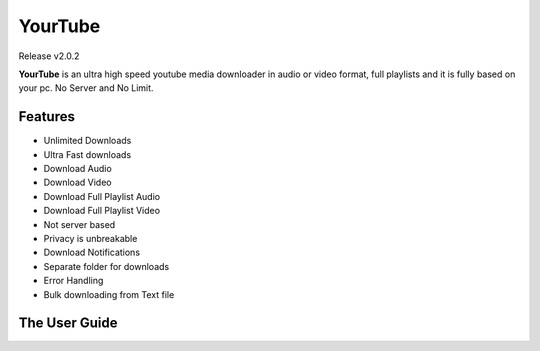 
YourTube
======
Release v2.0.2

.. image:: https://readthedocs.org/projects/yourtube/badge/?version=latest
    :target: https://yourtube.readthedocs.io/en/latest/?badge=latest
    :alt: Documentation Status

.. image:: https://readthedocs.org/projects/python-pytube/badge/?version=latest&style=flat-square
  :alt: Readthedocs

**YourTube** is an ultra high speed youtube media downloader in audio or video format, full playlists and it is fully based on your pc.
No Server and No Limit.

Features
--------

- Unlimited Downloads
- Ultra Fast downloads
- Download Audio
- Download Video
- Download Full Playlist Audio
- Download Full Playlist Video
- Not server based
- Privacy is unbreakable
- Download Notifications
- Separate folder for downloads
- Error Handling
- Bulk downloading from Text file

The User Guide
--------------
